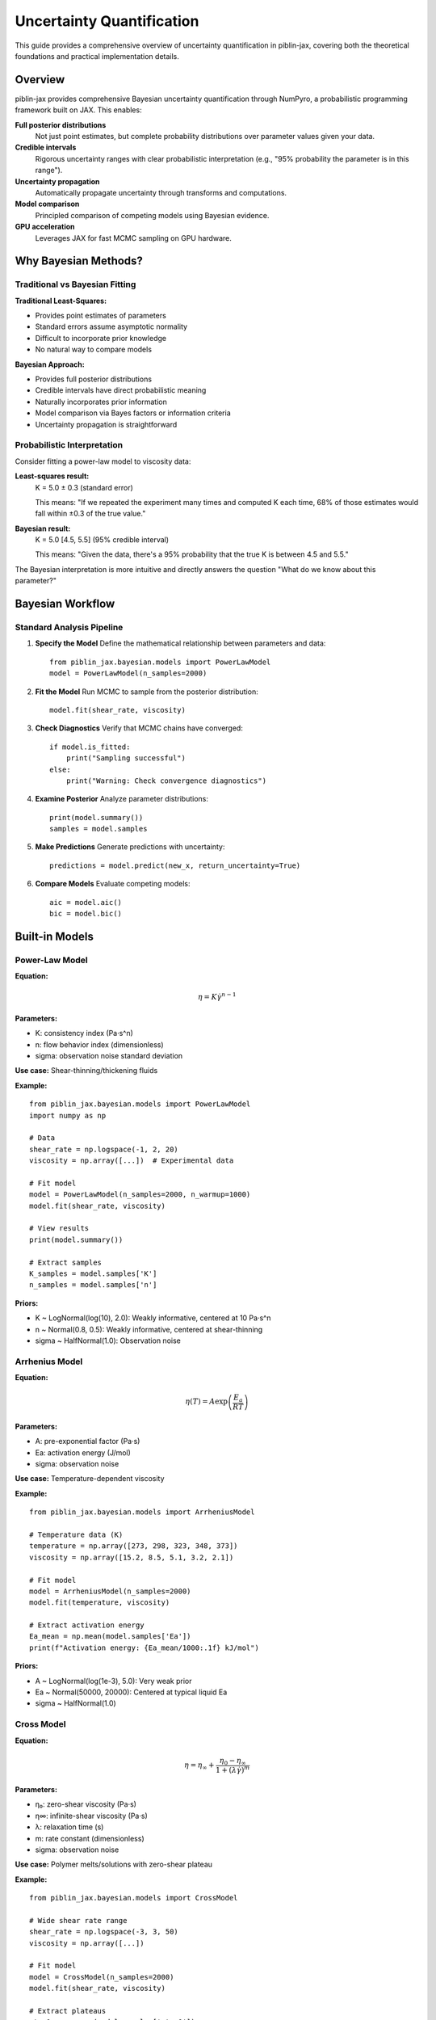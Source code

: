 Uncertainty Quantification
==========================

This guide provides a comprehensive overview of uncertainty quantification in piblin-jax,
covering both the theoretical foundations and practical implementation details.

Overview
--------

piblin-jax provides comprehensive Bayesian uncertainty quantification through NumPyro,
a probabilistic programming framework built on JAX. This enables:

**Full posterior distributions**
    Not just point estimates, but complete probability distributions over
    parameter values given your data.

**Credible intervals**
    Rigorous uncertainty ranges with clear probabilistic interpretation
    (e.g., "95% probability the parameter is in this range").

**Uncertainty propagation**
    Automatically propagate uncertainty through transforms and computations.

**Model comparison**
    Principled comparison of competing models using Bayesian evidence.

**GPU acceleration**
    Leverages JAX for fast MCMC sampling on GPU hardware.

Why Bayesian Methods?
---------------------

Traditional vs Bayesian Fitting
~~~~~~~~~~~~~~~~~~~~~~~~~~~~~~~~

**Traditional Least-Squares:**

- Provides point estimates of parameters
- Standard errors assume asymptotic normality
- Difficult to incorporate prior knowledge
- No natural way to compare models

**Bayesian Approach:**

- Provides full posterior distributions
- Credible intervals have direct probabilistic meaning
- Naturally incorporates prior information
- Model comparison via Bayes factors or information criteria
- Uncertainty propagation is straightforward

Probabilistic Interpretation
~~~~~~~~~~~~~~~~~~~~~~~~~~~~~

Consider fitting a power-law model to viscosity data:

**Least-squares result:**
    K = 5.0 ± 0.3 (standard error)

    This means: "If we repeated the experiment many times and computed K each time,
    68% of those estimates would fall within ±0.3 of the true value."

**Bayesian result:**
    K = 5.0 [4.5, 5.5] (95% credible interval)

    This means: "Given the data, there's a 95% probability that the true K
    is between 4.5 and 5.5."

The Bayesian interpretation is more intuitive and directly answers the question
"What do we know about this parameter?"

Bayesian Workflow
-----------------

Standard Analysis Pipeline
~~~~~~~~~~~~~~~~~~~~~~~~~~~

1. **Specify the Model**
   Define the mathematical relationship between parameters and data::

       from piblin_jax.bayesian.models import PowerLawModel
       model = PowerLawModel(n_samples=2000)

2. **Fit the Model**
   Run MCMC to sample from the posterior distribution::

       model.fit(shear_rate, viscosity)

3. **Check Diagnostics**
   Verify that MCMC chains have converged::

       if model.is_fitted:
           print("Sampling successful")
       else:
           print("Warning: Check convergence diagnostics")

4. **Examine Posterior**
   Analyze parameter distributions::

       print(model.summary())
       samples = model.samples

5. **Make Predictions**
   Generate predictions with uncertainty::

       predictions = model.predict(new_x, return_uncertainty=True)

6. **Compare Models**
   Evaluate competing models::

       aic = model.aic()
       bic = model.bic()

Built-in Models
---------------

Power-Law Model
~~~~~~~~~~~~~~~

**Equation:**

.. math::

   \eta = K \dot{\gamma}^{n-1}

**Parameters:**

- K: consistency index (Pa·s^n)
- n: flow behavior index (dimensionless)
- sigma: observation noise standard deviation

**Use case:** Shear-thinning/thickening fluids

**Example:**

::

    from piblin_jax.bayesian.models import PowerLawModel
    import numpy as np

    # Data
    shear_rate = np.logspace(-1, 2, 20)
    viscosity = np.array([...])  # Experimental data

    # Fit model
    model = PowerLawModel(n_samples=2000, n_warmup=1000)
    model.fit(shear_rate, viscosity)

    # View results
    print(model.summary())

    # Extract samples
    K_samples = model.samples['K']
    n_samples = model.samples['n']

**Priors:**

- K ~ LogNormal(log(10), 2.0): Weakly informative, centered at 10 Pa·s^n
- n ~ Normal(0.8, 0.5): Weakly informative, centered at shear-thinning
- sigma ~ HalfNormal(1.0): Observation noise

Arrhenius Model
~~~~~~~~~~~~~~~

**Equation:**

.. math::

   \eta(T) = A \exp\left(\frac{E_a}{RT}\right)

**Parameters:**

- A: pre-exponential factor (Pa·s)
- Ea: activation energy (J/mol)
- sigma: observation noise

**Use case:** Temperature-dependent viscosity

**Example:**

::

    from piblin_jax.bayesian.models import ArrheniusModel

    # Temperature data (K)
    temperature = np.array([273, 298, 323, 348, 373])
    viscosity = np.array([15.2, 8.5, 5.1, 3.2, 2.1])

    # Fit model
    model = ArrheniusModel(n_samples=2000)
    model.fit(temperature, viscosity)

    # Extract activation energy
    Ea_mean = np.mean(model.samples['Ea'])
    print(f"Activation energy: {Ea_mean/1000:.1f} kJ/mol")

**Priors:**

- A ~ LogNormal(log(1e-3), 5.0): Very weak prior
- Ea ~ Normal(50000, 20000): Centered at typical liquid Ea
- sigma ~ HalfNormal(1.0)

Cross Model
~~~~~~~~~~~

**Equation:**

.. math::

   \eta = \eta_\infty + \frac{\eta_0 - \eta_\infty}{1 + (\lambda \dot{\gamma})^m}

**Parameters:**

- η₀: zero-shear viscosity (Pa·s)
- η∞: infinite-shear viscosity (Pa·s)
- λ: relaxation time (s)
- m: rate constant (dimensionless)
- sigma: observation noise

**Use case:** Polymer melts/solutions with zero-shear plateau

**Example:**

::

    from piblin_jax.bayesian.models import CrossModel

    # Wide shear rate range
    shear_rate = np.logspace(-3, 3, 50)
    viscosity = np.array([...])

    # Fit model
    model = CrossModel(n_samples=2000)
    model.fit(shear_rate, viscosity)

    # Extract plateaus
    eta_0 = np.mean(model.samples['eta_0'])
    eta_inf = np.mean(model.samples['eta_inf'])
    print(f"Shear-thinning ratio: {eta_0/eta_inf:.1f}x")

**Priors:**

- η₀ ~ LogNormal(log(100), 2.0)
- η∞ ~ LogNormal(log(1), 2.0)
- λ ~ LogNormal(log(1), 2.0)
- m ~ Normal(0.7, 0.3): Constrained to (0, ∞)
- sigma ~ HalfNormal(scale based on data)

Carreau-Yasuda Model
~~~~~~~~~~~~~~~~~~~~

**Equation:**

.. math::

   \eta = \eta_\infty + (\eta_0 - \eta_\infty)[1 + (\lambda \dot{\gamma})^a]^{(n-1)/a}

**Parameters:**

- η₀, η∞: viscosity plateaus (Pa·s)
- λ: time constant (s)
- a: transition parameter (dimensionless)
- n: power-law index (dimensionless)
- sigma: observation noise

**Use case:** Complex non-Newtonian behavior with smooth transitions

**Example:**

::

    from piblin_jax.bayesian.models import CarreauYasudaModel

    model = CarreauYasudaModel(n_samples=2000)
    model.fit(shear_rate, viscosity)

    # Most flexible model, but requires good data
    # Compare with simpler models using AIC

**Priors:**

- η₀ ~ LogNormal(log(1000), 2.0)
- η∞ ~ LogNormal(log(0.1), 2.0)
- λ ~ LogNormal(log(1), 2.0)
- a ~ LogNormal(log(2), 1.0)
- n ~ Normal(0.5, 0.3): Constrained to (0, 1)
- sigma ~ HalfNormal(scale based on data)

MCMC Sampling
-------------

How MCMC Works
~~~~~~~~~~~~~~

Markov Chain Monte Carlo (MCMC) is an algorithm for sampling from probability
distributions that are difficult to sample from directly.

**Key concepts:**

1. **Markov Chain**: Sequence of samples where each depends only on the previous one
2. **Stationary Distribution**: Target distribution (posterior) that chain converges to
3. **Burn-in (warmup)**: Initial samples discarded before convergence
4. **Thinning**: Optional subsampling to reduce autocorrelation

**NumPyro's NUTS sampler:**

piblin-jax uses the No-U-Turn Sampler (NUTS), a variant of Hamiltonian Monte Carlo:

- Automatically tunes step size and trajectory length
- More efficient than basic MCMC (Metropolis-Hastings)
- Typically requires fewer samples for same accuracy
- Works well in high dimensions

Sampling Parameters
~~~~~~~~~~~~~~~~~~~

**n_samples** (default: 1000)
    Number of posterior samples to draw after warmup.
    More samples = better posterior approximation but slower.

    - 1000-2000: Good for most applications
    - 3000-5000: High-precision uncertainty estimates
    - 10000+: Publication-quality results

**n_warmup** (default: 1000)
    Number of warmup/burn-in samples to discard.
    Used to tune sampler parameters and reach stationary distribution.

    - 500-1000: Usually sufficient
    - 2000+: Complex models or difficult posteriors

**n_chains** (default: 1)
    Number of independent MCMC chains to run.
    Multiple chains help diagnose convergence issues.

    - 1: Fast, but less diagnostic information
    - 4: Standard for convergence diagnostics (R-hat, ESS)

**Example:**

::

    # High-quality fit with convergence diagnostics
    model = PowerLawModel(
        n_samples=2000,
        n_warmup=1000,
        n_chains=4
    )
    model.fit(shear_rate, viscosity)

Convergence Diagnostics
~~~~~~~~~~~~~~~~~~~~~~~~

Always check if sampling succeeded::

    if not model.is_fitted:
        print("Warning: Sampling may not have converged")
        # Increase n_samples or n_warmup
        # Check for model misspecification

**R-hat statistic** (Gelman-Rubin):
    Measures agreement between chains.

    - R-hat ≈ 1.0: Good convergence
    - R-hat > 1.1: Poor convergence, increase warmup

**Effective sample size (ESS):**
    Accounts for autocorrelation in samples.

    - ESS ≈ n_samples: Low autocorrelation (good)
    - ESS << n_samples: High autocorrelation (increase samples)

Posterior Analysis
------------------

Summary Statistics
~~~~~~~~~~~~~~~~~~

The ``summary()`` method provides key statistics::

    summary = model.summary()
    print(summary)

Output::

    Parameter Posterior Summary:
    ----------------------------
    K: mean=5.02, std=0.15, 95% CI=[4.73, 5.31]
    n: mean=0.598, std=0.012, 95% CI=[0.575, 0.621]
    sigma: mean=0.51, std=0.09, 95% CI=[0.38, 0.71]

**Interpreting statistics:**

- **mean**: Posterior mean (Bayesian point estimate)
- **std**: Posterior standard deviation (uncertainty measure)
- **95% CI**: 95% credible interval (central posterior density)

Accessing Samples
~~~~~~~~~~~~~~~~~

Direct access to posterior samples::

    samples = model.samples

    # Extract specific parameter
    K_samples = samples['K']  # Array of shape (n_samples,)
    n_samples = samples['n']

    # Custom statistics
    K_median = np.median(K_samples)
    K_mode = K_samples[np.argmax(np.histogram(K_samples, bins=50)[0])]

    # Quantiles
    K_quantiles = np.percentile(K_samples, [2.5, 50, 97.5])

Credible Intervals
~~~~~~~~~~~~~~~~~~

**Equal-tailed interval (ETI):**
    Default method. 2.5th and 97.5th percentiles for 95% CI::

        lower = np.percentile(K_samples, 2.5)
        upper = np.percentile(K_samples, 97.5)

**Highest density interval (HDI):**
    Shortest interval containing 95% of probability mass.
    Preferred for skewed distributions::

        from piblin_jax.bayesian.utils import compute_hdi
        lower, upper = compute_hdi(K_samples, credible_mass=0.95)

Parameter Correlations
~~~~~~~~~~~~~~~~~~~~~~

Posterior samples reveal parameter correlations::

    import matplotlib.pyplot as plt

    # Joint distribution
    plt.scatter(samples['K'], samples['n'], alpha=0.3, s=1)
    plt.xlabel('K')
    plt.ylabel('n')
    plt.title('Joint Posterior Distribution')

    # Correlation coefficient
    corr = np.corrcoef(samples['K'], samples['n'])[0, 1]
    print(f"Correlation: {corr:.3f}")

High correlation indicates parameters are not independently identifiable
from the data (common in complex models).

Model Comparison
----------------

Information Criteria
~~~~~~~~~~~~~~~~~~~~

**Akaike Information Criterion (AIC):**

Lower is better. Balances fit quality and model complexity::

    aic = model.aic()

**Bayesian Information Criterion (BIC):**

Similar to AIC but penalizes complexity more heavily::

    bic = model.bic()

**Comparing models:**

::

    from piblin_jax.bayesian.models import PowerLawModel, CrossModel

    # Fit both models
    power_law = PowerLawModel(n_samples=2000)
    power_law.fit(shear_rate, viscosity)

    cross = CrossModel(n_samples=2000)
    cross.fit(shear_rate, viscosity)

    # Compare
    print(f"Power-law AIC: {power_law.aic():.1f}")
    print(f"Cross AIC: {cross.aic():.1f}")

    delta_aic = abs(power_law.aic() - cross.aic())
    if delta_aic < 2:
        print("Models are essentially equivalent")
    elif delta_aic < 10:
        print("Moderate evidence for preferred model")
    else:
        print("Strong evidence for preferred model")

Bayes Factors
~~~~~~~~~~~~~

More rigorous model comparison using marginal likelihoods.

**Note:** Requires setting ``enable_bayes_factor=True`` during fitting::

    model = PowerLawModel(n_samples=2000)
    model.fit(shear_rate, viscosity, enable_bayes_factor=True)

    # Get log marginal likelihood
    log_ml = model.log_marginal_likelihood

Uncertainty Propagation
-----------------------

Dataset Integration
~~~~~~~~~~~~~~~~~~~

Add uncertainty to datasets::

    from piblin_jax.data.datasets import OneDimensionalDataset

    # Create dataset
    dataset = OneDimensionalDataset(
        independent_variable_data=shear_rate,
        dependent_variable_data=viscosity
    )

    # Fit Bayesian model
    model = PowerLawModel(n_samples=2000)
    model.fit(shear_rate, viscosity)

    # Add uncertainty to dataset
    dataset_with_unc = dataset.with_uncertainty(
        model=model,
        n_samples=1000,
        keep_samples=True
    )

    # Check status
    print(f"Has uncertainty: {dataset_with_unc.has_uncertainty}")

Transform Propagation
~~~~~~~~~~~~~~~~~~~~~

Propagate uncertainty through transforms::

    from piblin_jax.transform.dataset import GaussianSmoothing

    # Apply transform with uncertainty propagation
    smoother = GaussianSmoothing(sigma=2.0)
    smoothed = smoother.apply_to(
        dataset_with_unc,
        propagate_uncertainty=True
    )

    # Uncertainty is now propagated
    lower, upper = smoothed.get_credible_intervals(level=0.95)

Monte Carlo Propagation
~~~~~~~~~~~~~~~~~~~~~~~

For custom operations, use Monte Carlo::

    # Function to propagate uncertainty through
    def my_operation(K, n, shear_rate):
        return K * shear_rate ** (n - 1)

    # Sample-based propagation
    results = []
    for i in range(len(samples['K'])):
        K_i = samples['K'][i]
        n_i = samples['n'][i]
        result_i = my_operation(K_i, n_i, new_shear_rate)
        results.append(result_i)

    results = np.array(results)

    # Compute uncertainty
    mean_result = np.mean(results, axis=0)
    lower_result = np.percentile(results, 2.5, axis=0)
    upper_result = np.percentile(results, 97.5, axis=0)

Best Practices
--------------

Model Selection
~~~~~~~~~~~~~~~

1. **Start simple**: Begin with power-law or Arrhenius
2. **Check residuals**: Look for systematic patterns
3. **Add complexity**: Move to Cross or Carreau-Yasuda if needed
4. **Compare formally**: Use AIC/BIC to justify complexity
5. **Physical meaning**: Prefer models with interpretable parameters

Prior Selection
~~~~~~~~~~~~~~~

**Weakly informative priors** (default in quantiq):

- Constrain parameters to physically reasonable ranges
- Don't dominate the data
- Help with numerical stability

**Custom priors:**

For domain expertise, modify priors::

    # Example: Strong prior on power-law index
    # (requires model subclassing, see API docs)

Computational Efficiency
~~~~~~~~~~~~~~~~~~~~~~~~

**Start small:**
    Test with n_samples=500, n_warmup=500 first

**Increase gradually:**
    Double samples until results stabilize

**Use GPU:**
    Install JAX with GPU support for 10-100x speedup::

        pip install "jax[cuda12]"  # NVIDIA
        pip install "jax[metal]"   # Apple Silicon

**Parallel chains:**
    Use n_chains=4 on multi-core CPU

Common Issues
~~~~~~~~~~~~~

**Poor convergence (R-hat > 1.1):**

- Increase n_warmup
- Try different initial values
- Simplify the model

**Low ESS:**

- Increase n_samples
- Check for high parameter correlation
- Consider reparameterization

**Unrealistic posteriors:**

- Check data scaling (avoid extreme values)
- Verify model is appropriate for data
- Inspect prior sensitivity

**Slow sampling:**

- Reduce n_samples for initial exploration
- Use GPU acceleration
- Consider simpler model

Advanced Topics
---------------

Custom Models
~~~~~~~~~~~~~

Subclass ``BayesianModel`` to create custom models.
See API documentation for details.

Hierarchical Models
~~~~~~~~~~~~~~~~~~~

Model variation across groups (e.g., multiple experiments).
Requires custom NumPyro model definition.

Model Averaging
~~~~~~~~~~~~~~~

Combine predictions from multiple models weighted by evidence::

    # Fit multiple models
    models = [power_law, cross, carreau_yasuda]
    weights = compute_model_weights(models)  # Based on AIC

    # Weighted average predictions
    predictions = sum(w * m.predict(x) for w, m in zip(weights, models))

References
----------

**Bayesian Statistics:**

- Gelman, A., et al. (2013). Bayesian Data Analysis, 3rd Edition.
  Chapman and Hall/CRC.
- McElreath, R. (2020). Statistical Rethinking, 2nd Edition.
  CRC Press.

**MCMC Methods:**

- Hoffman, M.D., & Gelman, A. (2014). "The No-U-Turn Sampler:
  Adaptively Setting Path Lengths in Hamiltonian Monte Carlo."
  Journal of Machine Learning Research, 15, 1593-1623.

**NumPyro:**

- Phan, D., et al. (2019). "Composable Effects for Flexible and
  Accelerated Probabilistic Programming in NumPyro."
  arXiv:1912.11554.

Next Steps
----------

- See :doc:`../tutorials/uncertainty_quantification` for step-by-step examples
- See :doc:`../tutorials/rheological_models` for model-specific guidance
- See API reference for detailed method documentation
- See ``examples/bayesian_*.py`` for complete working examples
